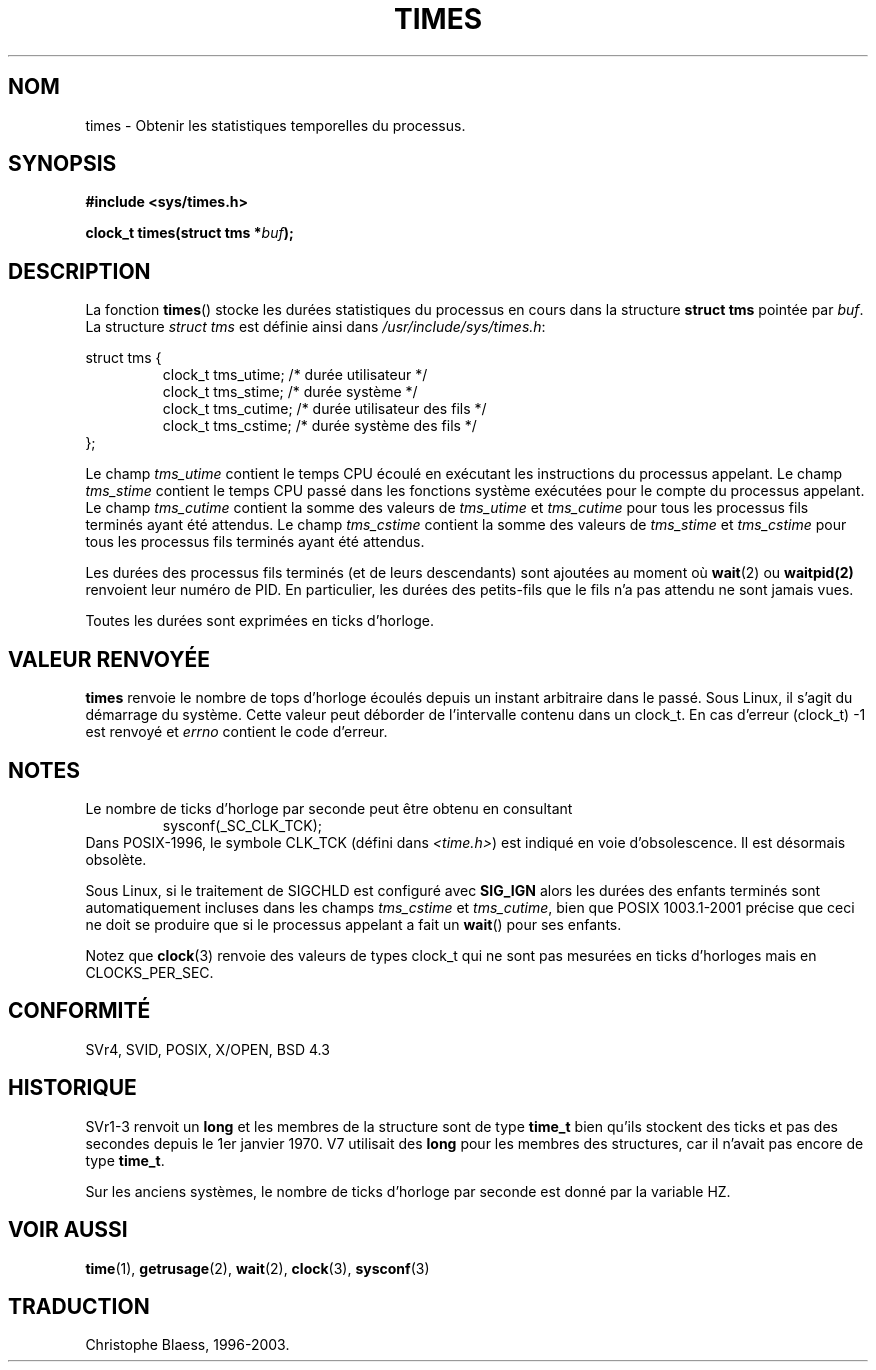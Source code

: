 .\" Hey Emacs! This file is -*- nroff -*- source.
.\"
.\" Copyright (c) 1992 Drew Eckhardt (drew@cs.colorado.edu), March 28, 1992
.\"
.\" Permission is granted to make and distribute verbatim copies of this
.\" manual provided the copyright notice and this permission notice are
.\" preserved on all copies.
.\"
.\" Permission is granted to copy and distribute modified versions of this
.\" manual under the conditions for verbatim copying, provided that the
.\" entire resulting derived work is distributed under the terms of a
.\" permission notice identical to this one
.\" 
.\" Since the Linux kernel and libraries are constantly changing, this
.\" manual page may be incorrect or out-of-date.  The author(s) assume no
.\" responsibility for errors or omissions, or for damages resulting from
.\" the use of the information contained herein.  The author(s) may not
.\" have taken the same level of care in the production of this manual,
.\" which is licensed free of charge, as they might when working
.\" professionally.
.\" 
.\" Formatted or processed versions of this manual, if unaccompanied by
.\" the source, must acknowledge the copyright and authors of this work.
.\"
.\" Modified by Michael Haardt (u31b3hs@pool.informatik.rwth-aachen.de)
.\" Modified Sat Jul 24 14:29:17 1993 by Rik Faith (faith@cs.unc.edu)
.\"
.\" Traduction 15/10/1996 par Christophe Blaess (ccb@club-internet.fr)
.\" Mise a jour 25/01/97
.\" Mise a Jour 15/04/97
.\" Mise a Jour 04/06/2001  LDP-man-pages-1.36
.\" Mise a Jour 18/07/2003  LDP-man-pages-1.56
.TH TIMES 2 "18 juillet 2003" LDP "Manuel du programmeur Linux"
.SH NOM
times \- Obtenir les statistiques temporelles du processus.
.SH SYNOPSIS
.B #include <sys/times.h>
.sp
.BI "clock_t times(struct tms *" buf );
.SH DESCRIPTION
La fonction
.BR times ()
stocke les durées statistiques du processus en cours dans la structure
.B "struct tms"
pointée par
.IR buf .  
La structure
.I struct tms
est définie ainsi dans
.IR /usr/include/sys/times.h :
.sp
.nf
struct  tms  {
.RS
clock_t tms_utime;  /* durée utilisateur          */
clock_t tms_stime;  /* durée système              */
clock_t tms_cutime; /* durée utilisateur des fils */
clock_t tms_cstime; /* durée système des fils     */
.RE
};
.fi
.LP
Le champ 
.I tms_utime
contient le temps CPU écoulé en exécutant les instructions du processus
appelant.
Le champ
.I tms_stime
contient le temps CPU passé dans les fonctions système exécutées pour le
compte du processus appelant.
Le champ
.I tms_cutime
contient la somme des valeurs de
.I tms_utime
et
.I tms_cutime
pour tous les processus fils terminés ayant été attendus.
Le champ
.I tms_cstime
contient la somme des valeurs de
.I tms_stime
et
.I tms_cstime
pour tous les processus fils terminés ayant été attendus.
.LP
Les durées des processus fils terminés (et de leurs descendants) sont
ajoutées au moment où 
.BR wait (2)
ou
.BR waitpid(2)
renvoient leur numéro de PID. En particulier, les durées des petits-fils
que le fils n'a pas attendu ne sont jamais vues.
.LP
Toutes les durées sont exprimées en ticks d'horloge.
.SH "VALEUR RENVOYÉE"
.B times
renvoie le nombre de tops d'horloge écoulés depuis un instant arbitraire dans
le passé. Sous Linux, il s'agit du démarrage du système.  Cette valeur peut
déborder de l'intervalle contenu dans un clock_t.
En cas d'erreur (clock_t) \-1 est renvoyé et
.I errno
contient le code d'erreur.
.SH NOTES
Le nombre de ticks d'horloge par seconde peut être obtenu en consultant
.RS
sysconf(_SC_CLK_TCK);
.RE
Dans POSIX-1996, le symbole CLK_TCK (défini dans
.IR <time.h> )
est indiqué en voie d'obsolescence. Il est désormais obsolète.
.PP
Sous Linux, si le traitement de SIGCHLD est configuré avec
.B SIG_IGN
alors les durées des enfants terminés sont automatiquement
incluses dans les champs
.I tms_cstime
et
.IR tms_cutime ,
bien que POSIX 1003.1-2001 précise que ceci ne doit se produire
que si le processus appelant a fait un
.BR wait ()
pour ses enfants.
.\" See the description of times() in XSH, which says:
.\"     The times of a terminated child process are included... when wait()
.\"     or waitpid() returns the process ID of this termianted child.
.LP
Notez que
.BR clock (3)
renvoie des valeurs de types clock_t qui ne sont pas mesurées en ticks
d'horloges mais en CLOCKS_PER_SEC.
.SH "CONFORMITÉ"
SVr4, SVID, POSIX, X/OPEN, BSD 4.3
.SH HISTORIQUE
SVr1-3 renvoit un
.B long
et les membres de la structure sont de type
.B time_t
bien qu'ils stockent des ticks et pas des secondes depuis le 1er janvier 1970.
V7 utilisait des
.B long
pour les membres des structures, car il n'avait pas encore de type
.BR time_t .
.PP
Sur les anciens systèmes, le nombre de ticks d'horloge par seconde est donné
par la variable HZ.
.SH "VOIR AUSSI"
.BR time (1),
.BR getrusage (2),
.BR wait (2),
.BR clock (3),
.BR sysconf (3)
.SH TRADUCTION
Christophe Blaess, 1996-2003.
